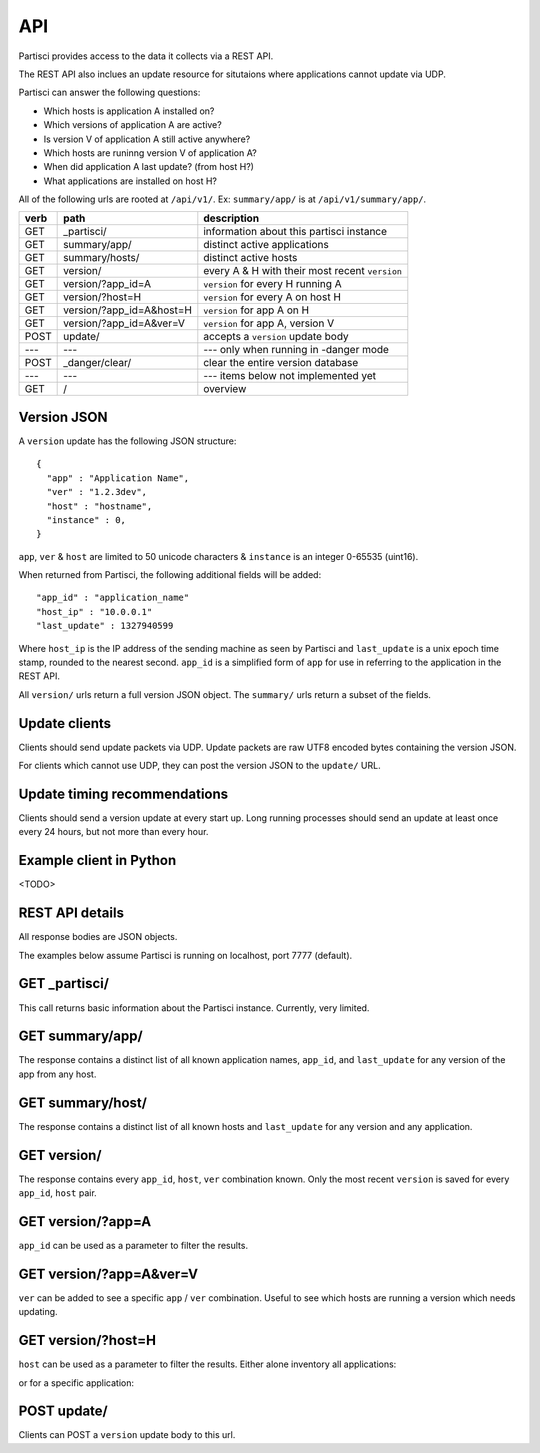 API
===

Partisci provides access to the data it collects via a REST API.

The REST API also inclues an update resource for situtaions where applications cannot update via UDP.

Partisci can answer the following questions:

* Which hosts is application A installed on?
* Which versions of application A are active?
* Is version V of application A still active anywhere?
* Which hosts are runinng version V of application A?
* When did application A last update? (from host H?)
* What applications are installed on host H?


All of the following urls are rooted at ``/api/v1/``. Ex: ``summary/app/`` is at
``/api/v1/summary/app/``.

======  ===========================  ====
verb    path                         description
======  ===========================  ====
GET     _partisci/                   information about this partisci instance
GET     summary/app/                 distinct active applications
GET     summary/hosts/               distinct active hosts
GET     version/                     every A & H with their most recent ``version``
GET     version/?app_id=A            ``version`` for every H running A
GET     version/?host=H              ``version`` for every A on host H
GET     version/?app_id=A&host=H     ``version`` for app A on H
GET     version/?app_id=A&ver=V      ``version`` for app A, version V
POST    update/                      accepts a ``version`` update body
---     ---                          --- only when running in -danger mode
POST    _danger/clear/               clear the entire version database
---     ---                          --- items below not implemented yet
GET     /                            overview
======  ===========================  ====

Version JSON
------------

A ``version`` update has the following JSON structure::

    {
      "app" : "Application Name",
      "ver" : "1.2.3dev",
      "host" : "hostname",
      "instance" : 0,
    }

``app``, ``ver`` & ``host`` are limited to 50 unicode characters &
``instance`` is an integer 0-65535 (uint16).

When returned from Partisci, the following additional fields will be added::

    "app_id" : "application_name"
    "host_ip" : "10.0.0.1"
    "last_update" : 1327940599

Where ``host_ip`` is the IP address of the sending machine as seen by Partisci
and ``last_update`` is a unix epoch time stamp, rounded to the nearest second.
``app_id`` is a simplified form of ``app`` for use in referring to the application in the REST API.

All ``version/`` urls return a full version JSON object. The ``summary/`` urls return a subset of the fields.

Update clients
--------------

Clients should send update packets via UDP. Update packets are raw UTF8 encoded bytes containing the version JSON.

For clients which cannot use UDP, they can post the version JSON to the
``update/`` URL.

Update timing recommendations
-----------------------------

Clients should send a version update at every start up. Long running processes should send an update at least once every 24 hours, but not more than every hour.

Example client in Python
------------------------

<TODO>

REST API details
----------------

All response bodies are JSON objects.

The examples below assume Partisci is running on localhost, port 7777 (default).

GET _partisci/
----------------------

This call returns basic information about the Partisci instance. Currently, very limited.

.. command-output:: curl 'http://localhost:7777/api/v1/_partisci/' | python -m json.tool
    :shell:
    :nostderr:


GET summary/app/
------------------------

The response contains a distinct list of all known application names, ``app_id``,  and ``last_update`` for any version of the app from any host.

.. command-output:: curl 'http://localhost:7777/api/v1/summary/app/' | python -m json.tool
    :shell:
    :nostderr:


GET summary/host/
-------------------------

The response contains a distinct list of all known hosts and ``last_update`` for any version and any application.

.. command-output:: curl 'http://localhost:7777/api/v1/summary/host/' | python -m json.tool
    :shell:
    :nostderr:


GET version/
-------------------------

The response contains every ``app_id``, ``host``, ``ver`` combination known. Only the most recent ``version`` is saved for every ``app_id``, ``host`` pair.

.. command-output:: curl 'http://localhost:7777/api/v1/version/' | python -m json.tool
    :shell:
    :nostderr:


GET version/?app=A
-------------------------

``app_id`` can be used as a parameter to filter the results.

.. command-output:: curl 'http://localhost:7777/api/v1/version/?app_id=demo_app_a' | python -m json.tool
    :shell:
    :nostderr:

GET version/?app=A&ver=V
-------------------------

``ver`` can be added to see a specific ``app`` / ``ver`` combination. Useful to see which hosts are running a version which needs updating.

.. command-output:: curl 'http://localhost:7777/api/v1/version/?app_id=demo_app_a&ver=1.0' | python -m json.tool
    :shell:
    :nostderr:

GET version/?host=H
-------------------------

``host`` can be used as a parameter to filter the results. Either alone inventory all applications:

.. command-output:: curl 'http://localhost:7777/api/v1/version/?host=host1.example.com' | python -m json.tool
    :shell:
    :nostderr:

or for a specific application:

.. command-output:: curl 'http://localhost:7777/api/v1/version/?app_id=demo_app_a&host=host1.example.com' | python -m json.tool
    :shell:
    :nostderr:


POST update/
-------------------------

Clients can POST a ``version`` update body to this url.

.. command-output:: curl 'http://localhost:7777/api/v1/update/' --data '{"instance": 0, "host": "terminal.example.com", "ver": "1.0", "app": "updatenator"}'
    :shell:
    :nostderr:

.. command-output:: curl 'http://localhost:7777/api/v1/version/?app_id=updatenator' | python -m json.tool
    :shell:
    :nostderr:

